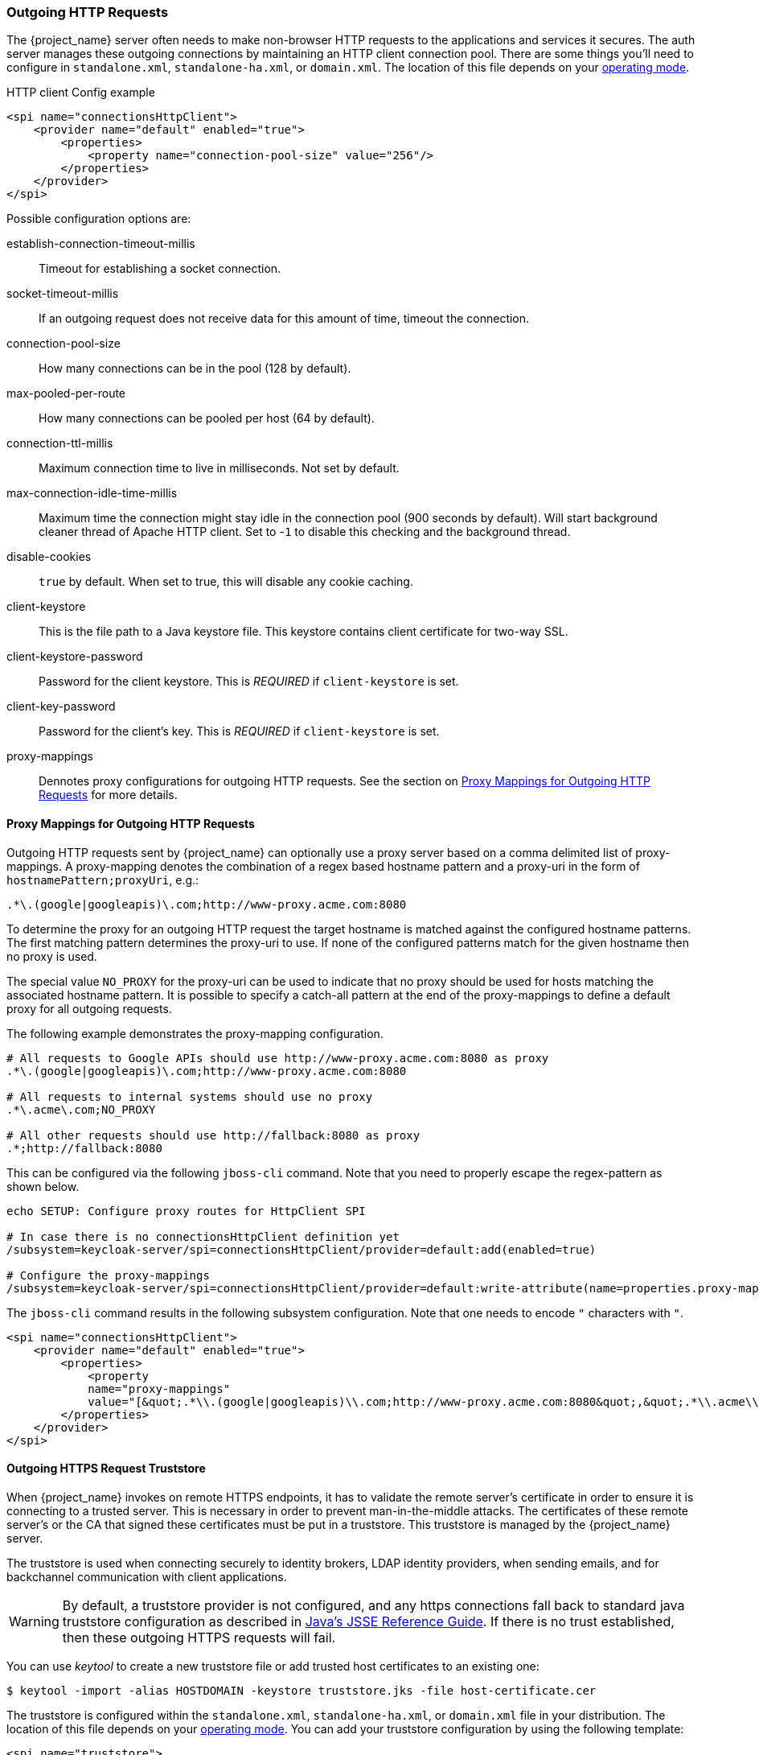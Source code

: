 
=== Outgoing HTTP Requests

The {project_name} server often needs to make non-browser HTTP requests to the applications and services it secures.
The auth server manages these outgoing connections by maintaining an HTTP client connection pool.  There are some things
you'll need to configure in `standalone.xml`, `standalone-ha.xml`, or `domain.xml`.  The location of this file 
depends on your <<_operating-mode, operating mode>>. 

.HTTP client Config example
[source,xml]
----
<spi name="connectionsHttpClient">
    <provider name="default" enabled="true">
        <properties>
            <property name="connection-pool-size" value="256"/>
        </properties>
    </provider>
</spi>
----
Possible configuration options are:

establish-connection-timeout-millis::
  Timeout for establishing a socket connection.

socket-timeout-millis::
  If an outgoing request does not receive data for this amount of time, timeout the connection.

connection-pool-size::
  How many connections can be in the pool (128 by default).

max-pooled-per-route::
  How many connections can be pooled per host (64 by default).

connection-ttl-millis::
  Maximum connection time to live in milliseconds.
  Not set by default.

max-connection-idle-time-millis::
  Maximum time the connection might stay idle in the connection pool (900 seconds by default). Will start background cleaner thread of Apache HTTP client.
  Set to -`1` to disable this checking and the background thread.

disable-cookies::
  `true` by default.
  When set to true, this will disable any cookie caching.

client-keystore::
  This is the file path to a Java keystore file.
  This keystore contains client certificate for two-way SSL.

client-keystore-password::
  Password for the client keystore.
  This is _REQUIRED_ if `client-keystore` is set.

client-key-password::
  Password for the client's key.
  This is _REQUIRED_ if `client-keystore` is set.

proxy-mappings::
  Dennotes proxy configurations for outgoing HTTP requests. 
  See the section on <<_proxymappings, Proxy Mappings for Outgoing HTTP Requests>> for more details.

[[_proxymappings]]
==== Proxy Mappings for Outgoing HTTP Requests

Outgoing HTTP requests sent by {project_name} can optionally use a proxy server based on a comma delimited list of proxy-mappings.
A proxy-mapping denotes the combination of a regex based hostname pattern and a proxy-uri in the form of `hostnamePattern;proxyUri`,
e.g.:
[source]
----
.*\.(google|googleapis)\.com;http://www-proxy.acme.com:8080
----

To determine the proxy for an outgoing HTTP request the target hostname is matched against the configured
hostname patterns. The first matching pattern determines the proxy-uri to use.
If none of the configured patterns match for the given hostname then no proxy is used.

The special value `NO_PROXY` for the proxy-uri can be used to indicate that no proxy 
should be used for hosts matching the associated hostname pattern.
It is possible to specify a catch-all pattern at the end of the proxy-mappings to define a default 
proxy for all outgoing requests.

The following example demonstrates the proxy-mapping configuration.

[source]
----
# All requests to Google APIs should use http://www-proxy.acme.com:8080 as proxy
.*\.(google|googleapis)\.com;http://www-proxy.acme.com:8080

# All requests to internal systems should use no proxy
.*\.acme\.com;NO_PROXY

# All other requests should use http://fallback:8080 as proxy
.*;http://fallback:8080
----

This can be configured via the following `jboss-cli` command.
Note that you need to properly escape the regex-pattern as shown below.
[source]
----
echo SETUP: Configure proxy routes for HttpClient SPI

# In case there is no connectionsHttpClient definition yet
/subsystem=keycloak-server/spi=connectionsHttpClient/provider=default:add(enabled=true)

# Configure the proxy-mappings
/subsystem=keycloak-server/spi=connectionsHttpClient/provider=default:write-attribute(name=properties.proxy-mappings,value=[".*\\.(google|googleapis)\\.com;http://www-proxy.acme.com:8080",".*\\.acme\\.com;NO_PROXY",".*;http://fallback:8080"])
----

The `jboss-cli` command results in the following subsystem configuration.
Note that one needs to encode `"` characters with `&quot;`. 
[source,xml]
----
<spi name="connectionsHttpClient">
    <provider name="default" enabled="true">
        <properties>
            <property 
            name="proxy-mappings" 
            value="[&quot;.*\\.(google|googleapis)\\.com;http://www-proxy.acme.com:8080&quot;,&quot;.*\\.acme\\.com;NO_PROXY&quot;,&quot;.*;http://fallback:8080&quot;]"/>
        </properties>
    </provider>
</spi>
----

[[_truststore]]
==== Outgoing HTTPS Request Truststore

When {project_name} invokes on remote HTTPS endpoints, it has to validate the remote server's certificate in order to ensure it is connecting to a trusted server.
This is necessary in order to prevent man-in-the-middle attacks.  The certificates of these remote server's or the CA that signed these
certificates must be put in a truststore.  This truststore is managed by the {project_name} server.

The truststore is used when connecting securely to identity brokers, LDAP identity providers, when sending emails, and for backchannel communication with client applications.

WARNING:  By default, a truststore provider is not configured, and any https connections fall back to standard java truststore configuration as described in
          https://docs.oracle.com/javase/8/docs/technotes/guides/security/jsse/JSSERefGuide.html[Java's JSSE Reference Guide].  If there is no trust
          established, then these outgoing HTTPS requests will fail.

You can use _keytool_ to create a new truststore file or add trusted host certificates to an existing one:

[source]
----

$ keytool -import -alias HOSTDOMAIN -keystore truststore.jks -file host-certificate.cer
----

The truststore is configured within the `standalone.xml`, 
`standalone-ha.xml`, or `domain.xml` file in your distribution.  The location of this file 
depends on your <<_operating-mode, operating mode>>. 
You can add your truststore configuration by using the following template:

[source,xml]
----
<spi name="truststore">
    <provider name="file" enabled="true">
        <properties>
            <property name="file" value="path to your .jks file containing public certificates"/>
            <property name="password" value="password"/>
            <property name="hostname-verification-policy" value="WILDCARD"/>
            <property name="disabled" value="false"/>
        </properties>
    </provider>
</spi>

----

Possible configuration options for this setting are:

file::
  The path to a Java keystore file.
  HTTPS requests need a way to verify the host of the server they are talking to.
  This is what the trustore does.
  The keystore contains one or more trusted host certificates or certificate authorities.
  This truststore file should only contain public certificates of your secured hosts.
  This is _REQUIRED_ if `disabled` is not true.

password::
  Password for the truststore.
  This is _REQUIRED_ if `disabled` is not true.

hostname-verification-policy::
  `WILDCARD` by default.
  For HTTPS requests, this verifies the hostname of the server's certificate.
   `ANY` means that the hostname is not verified. `WILDCARD` Allows wildcards in subdomain names i.e.
  *.foo.com. `STRICT` CN must match hostname exactly.

disabled::
  If true (default value), truststore configuration will be ignored, and certificate checking will fall back to JSSE configuration as described.
  If set to false, you must configure `file`, and `password` for the truststore.

